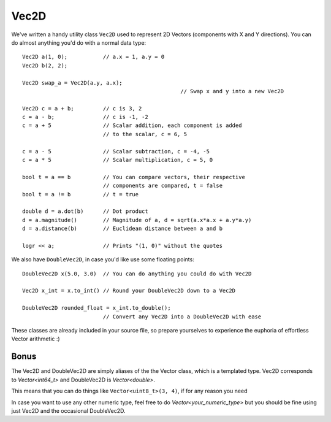 =====
Vec2D
=====

.. figure:: images/vec2dGuide.png
	:width: 250px
	:alt: Vec2D in use

We've written a handy utility class ``Vec2D`` used to represent 2D Vectors (components with X and Y directions).
You can do almost anything you'd do with a normal data type::

	Vec2D a(1, 0);           // a.x = 1, a.y = 0
	Vec2D b(2, 2);

	Vec2D swap_a = Vec2D(a.y, a.x);
							 // Swap x and y into a new Vec2D

	Vec2D c = a + b;         // c is 3, 2
	c = a - b;               // c is -1, -2
	c = a + 5                // Scalar addition, each component is added
	                         // to the scalar, c = 6, 5

	c = a - 5                // Scalar subtraction, c = -4, -5
	c = a * 5                // Scalar multiplication, c = 5, 0

	bool t = a == b          // You can compare vectors, their respective
	                         // components are compared, t = false
	bool t = a != b          // t = true

	double d = a.dot(b)      // Dot product
	d = a.magnitude()        // Magnitude of a, d = sqrt(a.x*a.x + a.y*a.y)
	d = a.distance(b)        // Euclidean distance between a and b

	logr << a;               // Prints "(1, 0)" without the quotes

We also have ``DoubleVec2D``, in case you'd like use some floating points::

	DoubleVec2D x(5.0, 3.0)  // You can do anything you could do with Vec2D

	Vec2D x_int = x.to_int() // Round your DoubleVec2D down to a Vec2D

	DoubleVec2D rounded_float = x_int.to_double();
				 // Convert any Vec2D into a DoubleVec2D with ease

These classes are already included in your source file, so prepare yourselves to experience the euphoria of effortless Vector arithmetic :)

Bonus
=====

The Vec2D and DoubleVec2D are simply aliases of the the Vector class, which is a templated type. Vec2D corresponds to `Vector<int64_t>` and DoubleVec2D is `Vector<double>`.

This means that you can do things like ``Vector<uint8_t>(3, 4)``, if for any reason you need

In case you want to use any other numeric type, feel free to do `Vector<your_numeric_type>` but you should be fine using just Vec2D and the occasional DoubleVec2D.
